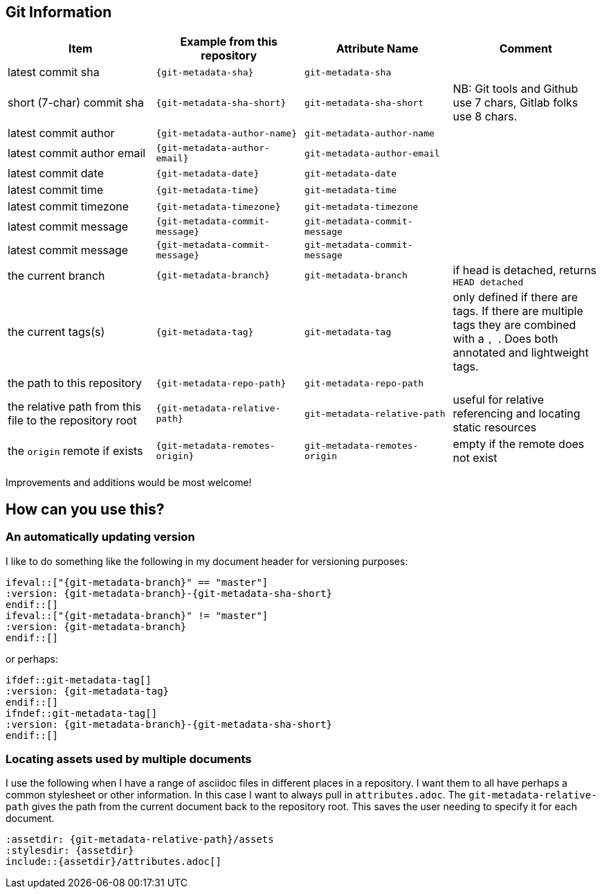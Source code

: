 == Git Information

[cols="1,m,m,1",options="header"]
|===
|Item
|Example from this repository
|Attribute Name
|Comment

|latest commit sha
|{git-metadata-sha}
|git-metadata-sha
|

|short (7-char) commit sha
|{git-metadata-sha-short}
|git-metadata-sha-short
|NB: Git tools and Github use 7 chars, Gitlab folks use 8 chars.

|latest commit author
|{git-metadata-author-name}
|git-metadata-author-name
|

|latest commit author email
|{git-metadata-author-email}
|git-metadata-author-email
|

|latest commit date
|{git-metadata-date}
|git-metadata-date
|

|latest commit time
|{git-metadata-time}
|git-metadata-time
|

|latest commit timezone
|{git-metadata-timezone}
|git-metadata-timezone
|

|latest commit message
|{git-metadata-commit-message}
|git-metadata-commit-message
|

|latest commit message
|{git-metadata-commit-message}
|git-metadata-commit-message
|

|the current branch
|{git-metadata-branch}
|git-metadata-branch
|if head is detached, returns `HEAD detached`

|the current tags(s)
|{git-metadata-tag}
|git-metadata-tag
|only defined if there are tags.
If there are  multiple tags they are combined with a ``, ``.
Does both annotated and lightweight tags.

|the path to this repository
|{git-metadata-repo-path}
|git-metadata-repo-path
|

|the relative path from this file to the repository root
|{git-metadata-relative-path}
|git-metadata-relative-path
|useful for relative referencing and locating static resources

|the `origin` remote if exists
|{git-metadata-remotes-origin}
|git-metadata-remotes-origin
|empty if the remote does not exist
|===

Improvements and additions would be most welcome!

== How can you use this?

=== An automatically updating version

I like to do something like the following in my document header for versioning purposes:

----
\ifeval::["{git-metadata-branch}" == "master"]
:version: {git-metadata-branch}-{git-metadata-sha-short}
\endif::[]
\ifeval::["{git-metadata-branch}" != "master"]
:version: {git-metadata-branch}
\endif::[]
----

or perhaps:

----
\ifdef::git-metadata-tag[]
:version: {git-metadata-tag}
\endif::[]
\ifndef::git-metadata-tag[]
:version: {git-metadata-branch}-{git-metadata-sha-short}
\endif::[]
----

=== Locating assets used by multiple documents

I use the following when I have a range of asciidoc files in different places in a repository.
I want them to all have perhaps a common stylesheet or other information.
In this case I want to always pull in `attributes.adoc`.
The `git-metadata-relative-path` gives the path from the current document back to the repository root.
This saves the user needing to specify it for each document.

----
:assetdir: {git-metadata-relative-path}/assets
:stylesdir: {assetdir}
\include::{assetdir}/attributes.adoc[]
----
